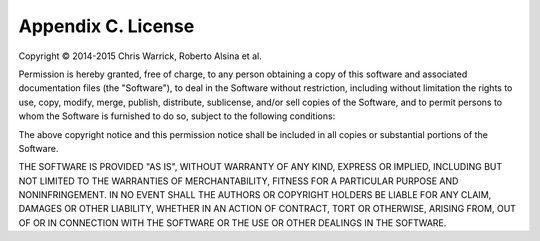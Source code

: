 ===================
Appendix C. License
===================

Copyright © 2014-2015 Chris Warrick, Roberto Alsina et al.

Permission is hereby granted, free of charge, to any
person obtaining a copy of this software and associated
documentation files (the "Software"), to deal in the
Software without restriction, including without limitation
the rights to use, copy, modify, merge, publish,
distribute, sublicense, and/or sell copies of the
Software, and to permit persons to whom the Software is
furnished to do so, subject to the following conditions:

The above copyright notice and this permission notice
shall be included in all copies or substantial portions of
the Software.

THE SOFTWARE IS PROVIDED "AS IS", WITHOUT WARRANTY OF ANY
KIND, EXPRESS OR IMPLIED, INCLUDING BUT NOT LIMITED TO THE
WARRANTIES OF MERCHANTABILITY, FITNESS FOR A PARTICULAR
PURPOSE AND NONINFRINGEMENT. IN NO EVENT SHALL THE AUTHORS
OR COPYRIGHT HOLDERS BE LIABLE FOR ANY CLAIM, DAMAGES OR
OTHER LIABILITY, WHETHER IN AN ACTION OF CONTRACT, TORT OR
OTHERWISE, ARISING FROM, OUT OF OR IN CONNECTION WITH THE
SOFTWARE OR THE USE OR OTHER DEALINGS IN THE SOFTWARE.
